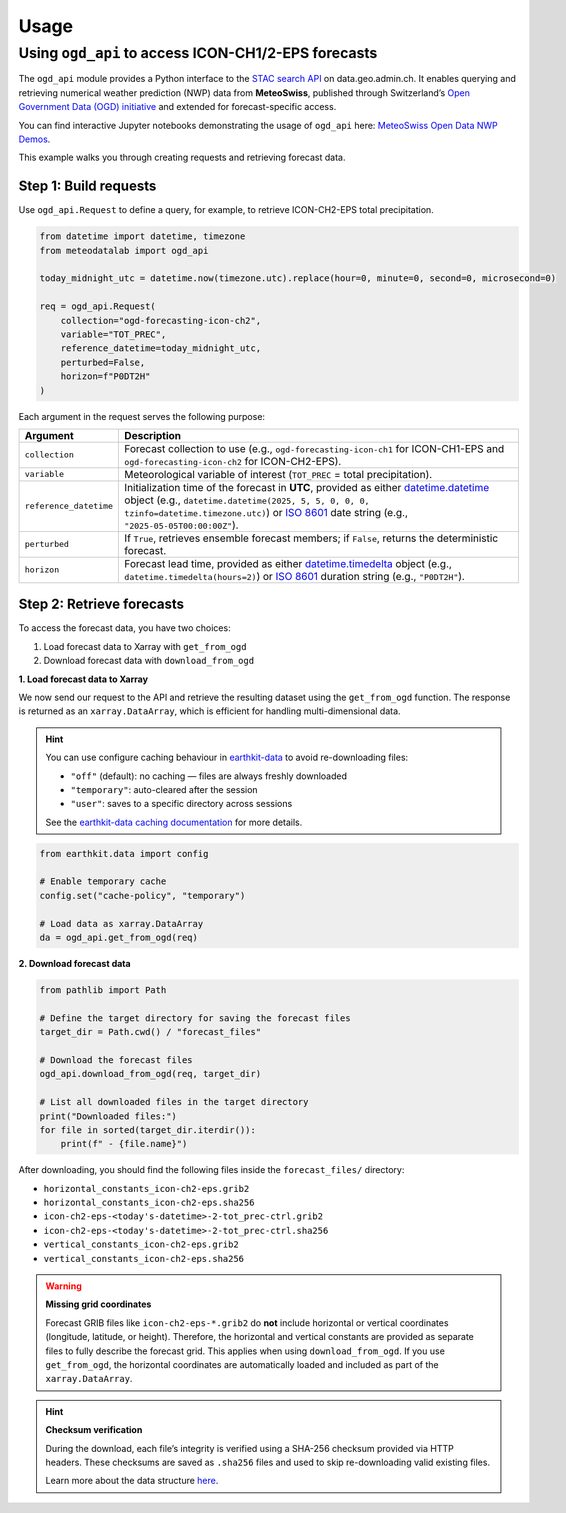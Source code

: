 Usage
=====

Using ``ogd_api`` to access ICON-CH1/2-EPS forecasts
----------------------------------------------------

The ``ogd_api`` module provides a Python interface to the `STAC search API <https://data.geo.admin.ch/api/stac/static/spec/v1/api.html>`_ on data.geo.admin.ch.
It enables querying and retrieving numerical weather prediction (NWP) data from **MeteoSwiss**, published through Switzerland’s `Open Government Data (OGD) initiative <https://www.meteoswiss.admin.ch/services-and-publications/service/open-data.html)>`_ and extended for forecast-specific access.

You can find interactive Jupyter notebooks demonstrating the usage of ``ogd_api`` here: `MeteoSwiss Open Data NWP Demos <https://github.com/MeteoSwiss/opendata-nwp-demos>`_.

This example walks you through creating requests and retrieving forecast data.

Step 1: Build requests
~~~~~~~~~~~~~~~~~~~~~~

Use ``ogd_api.Request`` to define a query, for example, to retrieve ICON-CH2-EPS total precipitation.

.. code-block:: python

    from datetime import datetime, timezone
    from meteodatalab import ogd_api

    today_midnight_utc = datetime.now(timezone.utc).replace(hour=0, minute=0, second=0, microsecond=0)

    req = ogd_api.Request(
        collection="ogd-forecasting-icon-ch2",
        variable="TOT_PREC",
        reference_datetime=today_midnight_utc,
        perturbed=False,
        horizon=f"P0DT2H"
    )


Each argument in the request serves the following purpose:

+-------------------------+-----------------------------------------------------------------------------------------------------------------------------------------------------------------------------------------------------------------------------------------------------+
| Argument                | Description                                                                                                                                                                                                                                         |
+=========================+=====================================================================================================================================================================================================================================================+
| ``collection``          | Forecast collection to use (e.g., ``ogd-forecasting-icon-ch1`` for ICON-CH1-EPS and ``ogd-forecasting-icon-ch2`` for ICON-CH2-EPS).                                                                                                                 |
+-------------------------+-----------------------------------------------------------------------------------------------------------------------------------------------------------------------------------------------------------------------------------------------------+
| ``variable``            | Meteorological variable of interest (``TOT_PREC`` = total precipitation).                                                                                                                                                                           |
+-------------------------+-----------------------------------------------------------------------------------------------------------------------------------------------------------------------------------------------------------------------------------------------------+
| ``reference_datetime``  | Initialization time of the forecast in **UTC**, provided as either `datetime.datetime <https://docs.python.org/3/library/datetime.html#datetime-objects>`_ object (e.g., ``datetime.datetime(2025, 5, 5, 0, 0, 0, tzinfo=datetime.timezone.utc)``)  |
|                         | or `ISO 8601 <https://en.wikipedia.org/wiki/ISO_8601#Combined_date_and_time_representations>`_ date string (e.g., ``"2025-05-05T00:00:00Z"``).                                                                                                      |
+-------------------------+-----------------------------------------------------------------------------------------------------------------------------------------------------------------------------------------------------------------------------------------------------+
| ``perturbed``           | If ``True``, retrieves ensemble forecast members; if ``False``, returns the deterministic forecast.                                                                                                                                                 |
+-------------------------+-----------------------------------------------------------------------------------------------------------------------------------------------------------------------------------------------------------------------------------------------------+
| ``horizon``             | Forecast lead time, provided as either `datetime.timedelta <https://docs.python.org/3/library/datetime.html#timedelta-objects>`_ object (e.g., ``datetime.timedelta(hours=2)``)                                                                     |
|                         | or `ISO 8601 <https://en.wikipedia.org/wiki/ISO_8601#Durations>`_ duration string (e.g., ``"P0DT2H"``).                                                                                                                                             |
+-------------------------+-----------------------------------------------------------------------------------------------------------------------------------------------------------------------------------------------------------------------------------------------------+

Step 2: Retrieve forecasts
~~~~~~~~~~~~~~~~~~~~~~~~~~

To access the forecast data, you have two choices:

1. Load forecast data to Xarray with ``get_from_ogd``
2. Download forecast data with ``download_from_ogd``


**1. Load forecast data to Xarray**

We now send our request to the API and retrieve the resulting dataset using the ``get_from_ogd`` function. The response is returned as an ``xarray.DataArray``, which is efficient for handling multi-dimensional data.

.. hint::

    You can use configure caching behaviour in `earthkit-data <https://earthkit-data.readthedocs.io/en/latest/>`_ to avoid re-downloading files:

    * ``"off"`` (default): no caching — files are always freshly downloaded
    * ``"temporary"``: auto-cleared after the session
    * ``"user"``: saves to a specific directory across sessions

    See the `earthkit-data caching documentation <https://earthkit-data.readthedocs.io/en/latest/examples/cache.html>`_ for more details.

.. code-block:: python

    from earthkit.data import config

    # Enable temporary cache
    config.set("cache-policy", "temporary")

    # Load data as xarray.DataArray
    da = ogd_api.get_from_ogd(req)

.. image:: assets/DataArray_overview.png

**2. Download forecast data**

.. code-block:: python

    from pathlib import Path

    # Define the target directory for saving the forecast files
    target_dir = Path.cwd() / "forecast_files"

    # Download the forecast files
    ogd_api.download_from_ogd(req, target_dir)

    # List all downloaded files in the target directory
    print("Downloaded files:")
    for file in sorted(target_dir.iterdir()):
        print(f" - {file.name}")

After downloading, you should find the following files inside the ``forecast_files/`` directory:

- ``horizontal_constants_icon-ch2-eps.grib2``
- ``horizontal_constants_icon-ch2-eps.sha256``
- ``icon-ch2-eps-<today's-datetime>-2-tot_prec-ctrl.grib2``
- ``icon-ch2-eps-<today's-datetime>-2-tot_prec-ctrl.sha256``
- ``vertical_constants_icon-ch2-eps.grib2``
- ``vertical_constants_icon-ch2-eps.sha256``


.. warning::

    **Missing grid coordinates**

    Forecast GRIB files like ``icon-ch2-eps-*.grib2`` do **not** include horizontal or vertical coordinates (longitude, latitude, or height).
    Therefore, the horizontal and vertical constants are provided as separate files to fully describe the forecast grid. This applies when using
    ``download_from_ogd``. If you use ``get_from_ogd``, the horizontal coordinates are automatically loaded and included as part of the ``xarray.DataArray``.

.. hint::

    **Checksum verification**

    During the download, each file’s integrity is verified using a SHA-256 checksum provided via HTTP headers.
    These checksums are saved as ``.sha256`` files and used to skip re-downloading valid existing files.

    Learn more about the data structure `here <https://opendatadocs.meteoswiss.ch/e-forecast-data/e2-e3-numerical-weather-forecasting-model>`_.
